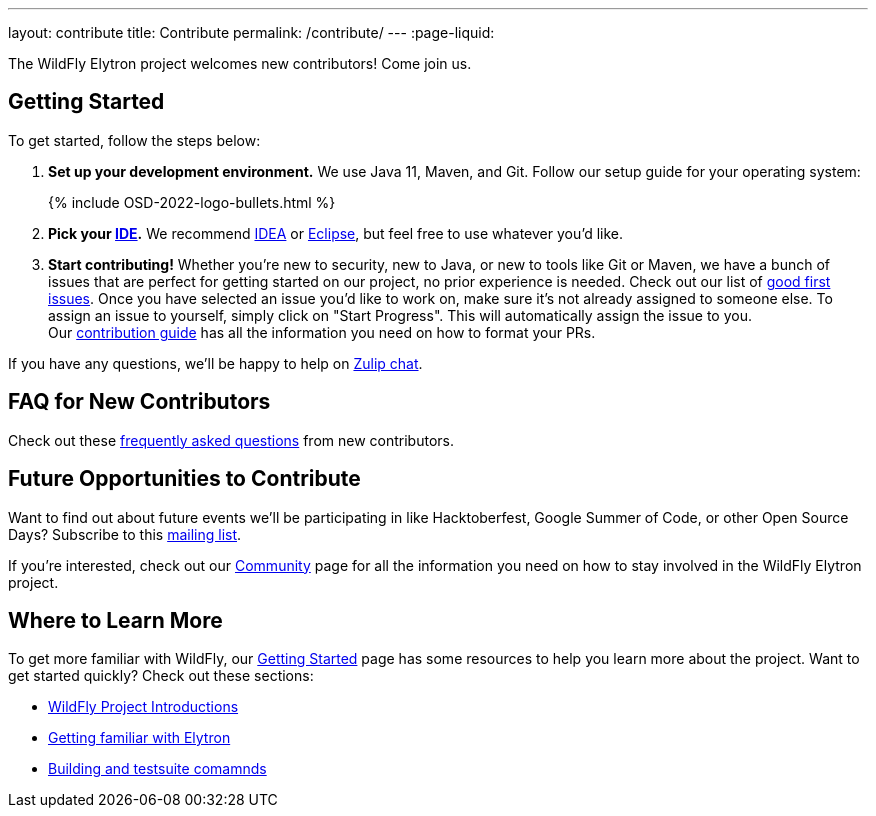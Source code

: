 ---
layout: contribute
title: Contribute
permalink: /contribute/
---
:page-liquid:


The WildFly Elytron project welcomes new contributors! Come join us.

== Getting Started

To get started, follow the steps below:

. *Set up your development environment.* We use Java 11, Maven, and Git. Follow our setup guide for your operating system:
+
++++
{% include OSD-2022-logo-bullets.html %}
++++

. *Pick your https://en.wikipedia.org/wiki/Comparison_of_integrated_development_environments#Java[IDE].* We recommend https://www.jetbrains.com/idea/[IDEA] or https://www.eclipse.org/ide/[Eclipse], but feel free to use whatever you'd like.
. *Start contributing!* Whether you're new to security, new to Java, or new to tools like Git or Maven, we have a bunch of issues that are perfect for getting started on our project, no prior experience is needed. Check out our list of https://issues.redhat.com/issues/?filter=12364234[good first issues]. Once you have selected an issue you'd like to work on, make sure it's not already assigned to someone else. To assign an issue to yourself, simply click on "Start Progress". This will automatically assign the issue to you. +
Our https://github.com/wildfly-security/wildfly-elytron/blob/1.x/CONTRIBUTING.md#contributing-guidelines[contribution guide] has all the information you need on how to format your PRs.

If you have any questions, we'll be happy to help on https://wildfly.zulipchat.com/#narrow/stream/173102-wildfly-elytron[Zulip chat].

== FAQ for New Contributors

Check out these https://fjuma.github.io/wildfly-elytron/blog/frequently-asked-questions-new-contributors/[frequently asked questions] from new contributors.

== Future Opportunities to Contribute

Want to find out about future events we'll be participating in like Hacktoberfest, Google Summer of Code, or other Open Source Days? Subscribe to this https://listman.redhat.com/mailman/listinfo/wildfly-elytron-dev[mailing list].

If you're interested, check out our https://wildfly-security.github.io/wildfly-elytron/community/[Community] page for all the information you need on how to stay involved
in the WildFly Elytron project.

== Where to Learn More

To get more familiar with WildFly, our link:../getting-started-for-developers/[Getting Started] page has some resources to help you learn more about the project. Want to get started quickly? Check out these sections:

* link:../getting-started-for-developers/#a-quick-introduction-to-the-project[WildFly Project Introductions]
* link:../getting-started-for-developers/#getting-familiar-with-elytron[Getting familiar with Elytron]
* link:../getting-started-for-developers/#getting-your-developer-environment-set-up[Building and testsuite comamnds]

